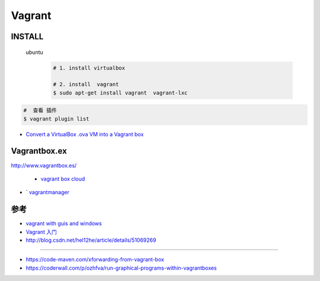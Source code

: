 #######
Vagrant
#######


INSTALL
=======

    ubuntu
        .. code-block:: bash
        
            # 1. install virtualbox

            # 2. install  vagrant
            $ sudo apt-get install vagrant  vagrant-lxc


.. code-block:: bash

    #  查看 插件
    $ vagrant plugin list

    
* `Convert a VirtualBox .ova VM into a Vagrant box <http://ebarnouflant.com/posts/7-convert-a-virtualbox-ova-vm-into-a-vagrant-box>`_


Vagrantbox.ex
=================

http://www.vagrantbox.es/

 * `vagrant box cloud <https://app.vagrantup.com/boxes/search>`_



* ` `vagrantmanager <http://vagrantmanager.com/>`_


参考
====

* `vagrant with guis and windows <https://www.phparch.com/2015/01/vagrant-with-guis-and-windows/>`_
* `Vagrant 入门 <https://www.cnblogs.com/davenkin/p/vagrant-virtualbox.html>`_

* http://blog.csdn.net/hel12he/article/details/51069269

----

* https://code-maven.com/xforwarding-from-vagrant-box
* https://coderwall.com/p/ozhfva/run-graphical-programs-within-vagrantboxes


